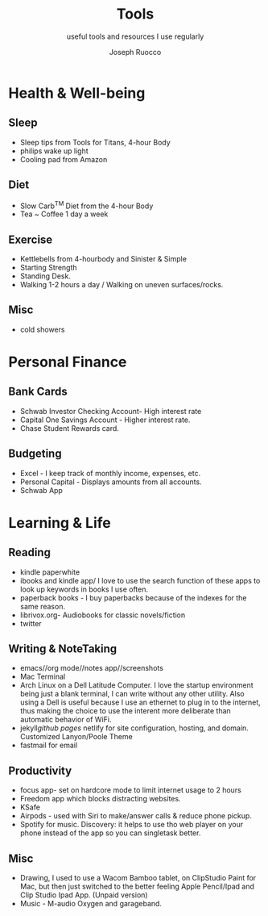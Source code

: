 #+TITLE: Tools 
#+SUBTITLE: useful tools and resources I use regularly 
#+AUTHOR: Joseph Ruocco 
#+OPTIONS: toc:nil 

* Health & Well-being
** Sleep
- Sleep tips from Tools for Titans, 4-hour Body
- philips wake up light 
- Cooling pad from Amazon
** Diet 
- Slow Carb^TM  Diet from the 4-hour Body
- Tea ~ Coffee 1 day a week 
** Exercise 
- Kettlebells from 4-hourbody and Sinister & Simple 
- Starting Strength 
- Standing Desk.
- Walking 1-2 hours a day / Walking on uneven surfaces/rocks.
** Misc
- cold showers 

* Personal Finance  
** Bank Cards 
- Schwab Investor Checking Account- High interest rate 
- Capital One Savings Account - Higher interest rate.
- Chase Student Rewards card.  
** Budgeting 
- Excel - I keep track of monthly income, expenses, etc. 
- Personal Capital - Displays amounts from all accounts. 
- Schwab App 

* Learning & Life 
** Reading 
- kindle paperwhite 
- ibooks and kindle app/ I love to use the search function of these
  apps to look up keywords in books I use often. 
- paperback books - I buy paperbacks because of the indexes for the
  same reason. 
- librivox.org- Audiobooks for classic novels/fiction 
- twitter 
** Writing & NoteTaking 
- emacs//org mode//notes app//screenshots 
- Mac Terminal
- Arch Linux on a Dell Latitude Computer. I love the startup
  environment being just a blank terminal, I can write without any
  other utility. Also using a Dell is useful because I use an ethernet
  to plug in to the internet, thus making the choice to use the
  interent more deliberate than automatic behavior of WiFi. 
- jekyll/github pages/ netlify for site configuration, hosting, and
  domain. Customized Lanyon/Poole Theme 
- fastmail for email

** Productivity 
- focus app- set on hardcore mode to limit internet usage to 2 hours 
- Freedom app which blocks distracting websites. 
- KSafe 
- Airpods - used with Siri to make/answer calls & reduce phone
  pickup. 
- Spotify for music. Discovery: it helps to use tho web player on your
  phone instead of the app so you can singletask better. 
** Misc 
- Drawing, I used to use a Wacom Bamboo tablet, on ClipStudio Paint
  for Mac, but then just switched to the better feeling Apple
  Pencil/Ipad and Clip Studio Ipad App. (Unpaid version)
- Music - M-audio Oxygen and garageband. 

